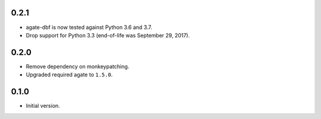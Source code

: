 0.2.1
-----

* agate-dbf is now tested against Python 3.6 and 3.7.
* Drop support for Python 3.3 (end-of-life was September 29, 2017).

0.2.0
-----

* Remove dependency on monkeypatching.
* Upgraded required agate to ``1.5.0``.

0.1.0
-----

* Initial version.
